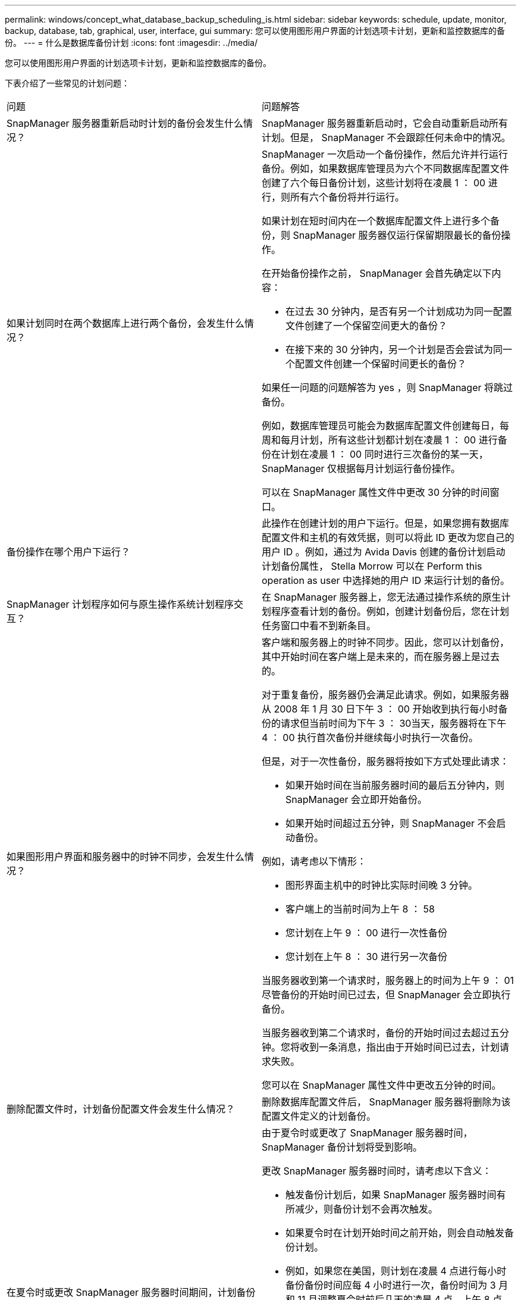 ---
permalink: windows/concept_what_database_backup_scheduling_is.html 
sidebar: sidebar 
keywords: schedule, update, monitor, backup, database, tab, graphical, user, interface, gui 
summary: 您可以使用图形用户界面的计划选项卡计划，更新和监控数据库的备份。 
---
= 什么是数据库备份计划
:icons: font
:imagesdir: ../media/


[role="lead"]
您可以使用图形用户界面的计划选项卡计划，更新和监控数据库的备份。

下表介绍了一些常见的计划问题：

|===


| 问题 | 问题解答 


 a| 
SnapManager 服务器重新启动时计划的备份会发生什么情况？
 a| 
SnapManager 服务器重新启动时，它会自动重新启动所有计划。但是， SnapManager 不会跟踪任何未命中的情况。



 a| 
如果计划同时在两个数据库上进行两个备份，会发生什么情况？
 a| 
SnapManager 一次启动一个备份操作，然后允许并行运行备份。例如，如果数据库管理员为六个不同数据库配置文件创建了六个每日备份计划，这些计划将在凌晨 1 ： 00 进行，则所有六个备份将并行运行。

如果计划在短时间内在一个数据库配置文件上进行多个备份，则 SnapManager 服务器仅运行保留期限最长的备份操作。

在开始备份操作之前， SnapManager 会首先确定以下内容：

* 在过去 30 分钟内，是否有另一个计划成功为同一配置文件创建了一个保留空间更大的备份？
* 在接下来的 30 分钟内，另一个计划是否会尝试为同一个配置文件创建一个保留时间更长的备份？


如果任一问题的问题解答为 yes ，则 SnapManager 将跳过备份。

例如，数据库管理员可能会为数据库配置文件创建每日，每周和每月计划，所有这些计划都计划在凌晨 1 ： 00 进行备份在计划在凌晨 1 ： 00 同时进行三次备份的某一天， SnapManager 仅根据每月计划运行备份操作。

可以在 SnapManager 属性文件中更改 30 分钟的时间窗口。



 a| 
备份操作在哪个用户下运行？
 a| 
此操作在创建计划的用户下运行。但是，如果您拥有数据库配置文件和主机的有效凭据，则可以将此 ID 更改为您自己的用户 ID 。例如，通过为 Avida Davis 创建的备份计划启动计划备份属性， Stella Morrow 可以在 Perform this operation as user 中选择她的用户 ID 来运行计划的备份。



 a| 
SnapManager 计划程序如何与原生操作系统计划程序交互？
 a| 
在 SnapManager 服务器上，您无法通过操作系统的原生计划程序查看计划的备份。例如，创建计划备份后，您在计划任务窗口中看不到新条目。



 a| 
如果图形用户界面和服务器中的时钟不同步，会发生什么情况？
 a| 
客户端和服务器上的时钟不同步。因此，您可以计划备份，其中开始时间在客户端上是未来的，而在服务器上是过去的。

对于重复备份，服务器仍会满足此请求。例如，如果服务器从 2008 年 1 月 30 日下午 3 ： 00 开始收到执行每小时备份的请求但当前时间为下午 3 ： 30当天，服务器将在下午 4 ： 00 执行首次备份并继续每小时执行一次备份。

但是，对于一次性备份，服务器将按如下方式处理此请求：

* 如果开始时间在当前服务器时间的最后五分钟内，则 SnapManager 会立即开始备份。
* 如果开始时间超过五分钟，则 SnapManager 不会启动备份。


例如，请考虑以下情形：

* 图形界面主机中的时钟比实际时间晚 3 分钟。
* 客户端上的当前时间为上午 8 ： 58
* 您计划在上午 9 ： 00 进行一次性备份
* 您计划在上午 8 ： 30 进行另一次备份


当服务器收到第一个请求时，服务器上的时间为上午 9 ： 01尽管备份的开始时间已过去，但 SnapManager 会立即执行备份。

当服务器收到第二个请求时，备份的开始时间过去超过五分钟。您将收到一条消息，指出由于开始时间已过去，计划请求失败。

您可以在 SnapManager 属性文件中更改五分钟的时间。



 a| 
删除配置文件时，计划备份配置文件会发生什么情况？
 a| 
删除数据库配置文件后， SnapManager 服务器将删除为该配置文件定义的计划备份。



 a| 
在夏令时或更改 SnapManager 服务器时间期间，计划备份的行为如何？
 a| 
由于夏令时或更改了 SnapManager 服务器时间， SnapManager 备份计划将受到影响。

更改 SnapManager 服务器时间时，请考虑以下含义：

* 触发备份计划后，如果 SnapManager 服务器时间有所减少，则备份计划不会再次触发。
* 如果夏令时在计划开始时间之前开始，则会自动触发备份计划。
* 例如，如果您在美国，则计划在凌晨 4 点进行每小时备份备份时间应每 4 小时进行一次，备份时间为 3 月和 11 月调整夏令时前后几天的凌晨 4 点，上午 8 点，中午 12 点，凌晨 4 点，晚上 8 点和午夜。
* 如果备份计划在凌晨 2 ： 30 进行，请注意以下事项每晚：
+
** 当时钟回退一小时时，由于备份已触发，备份不会再次触发。
** 当时钟向前弹出一小时时，备份会立即触发。如果您在美国，并且希望避免使用此问题描述，则必须计划在凌晨 2 ： 00 以外启动备份到凌晨 3 ： 00interval




|===